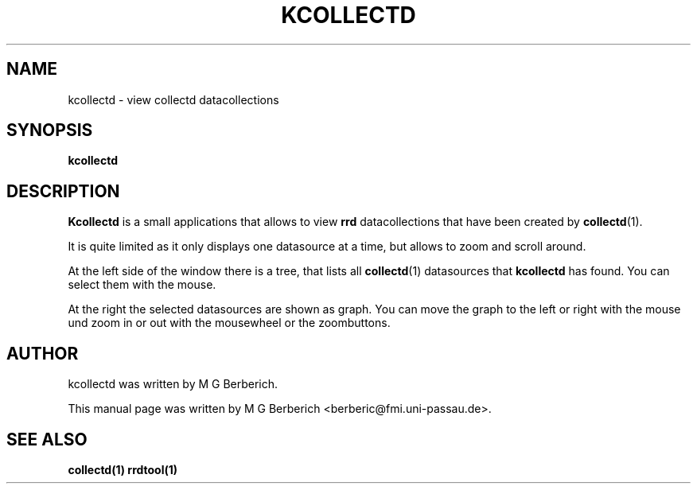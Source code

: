 .\"                                      Hey, EMACS: -*- nroff -*-
.\" First parameter, NAME, should be all caps
.\" Second parameter, SECTION, should be 1-8, maybe w/ subsection
.\" other parameters are allowed: see man(7), man(1)
.TH KCOLLECTD 1 "9 February 2009"
.\" Please adjust this date whenever revising the manpage.
.\"
.\" Some roff macros, for reference:
.\" .nh        disable hyphenation
.\" .hy        enable hyphenation
.\" .ad l      left justify
.\" .ad b      justify to both left and right margins
.\" .nf        disable filling
.\" .fi        enable filling
.\" .br        insert line break
.\" .sp <n>    insert n+1 empty lines
.\" for manpage-specific macros, see man(7)
.SH NAME
kcollectd \- view collectd datacollections
.SH SYNOPSIS
.B kcollectd
.\"RI [ options ] " files" ...
.SH DESCRIPTION
.B Kcollectd 
is a small applications that allows to view 
.B rrd
datacollections that have been created by 
\fBcollectd\fR(1). 
.PP
It is quite limited as it only displays one datasource at a time, but
allows to zoom and scroll around.
.PP
At the left side of the window there is a tree, that lists all
\fBcollectd\fR(1) datasources that
.B kcollectd
has found. You can select them with the mouse.
.PP
At the right the selected datasources are shown as graph. You can move
the graph to the left or right with the mouse und zoom in or out with
the mousewheel or the zoombuttons.
.SH AUTHOR
kcollectd was written by M G Berberich.
.PP
This manual page was written by M G Berberich <berberic@fmi.uni-passau.de>.
.SH "SEE ALSO"
.BR collectd(1)
.BR rrdtool(1)
